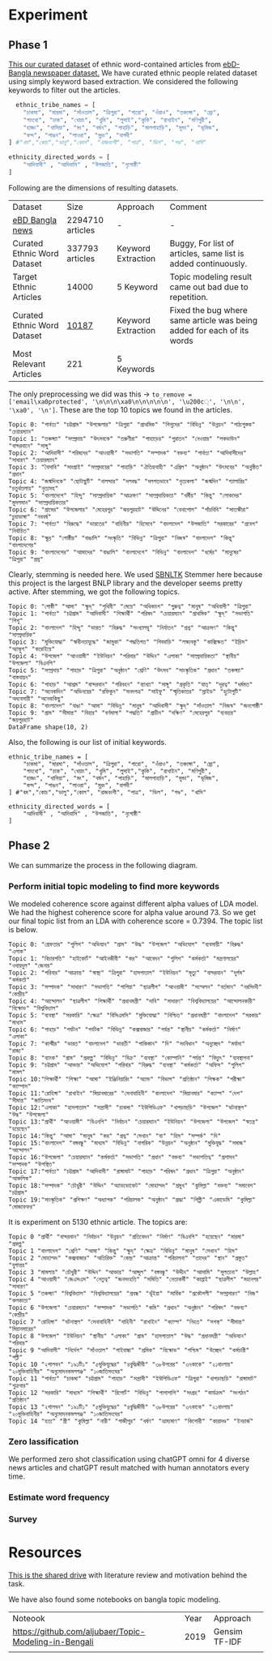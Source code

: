 * Experiment
** Phase 1
[[https://drive.google.com/drive/folders/1hVNusbqG1V_bV46qzrIVKRSIUHX2HnVA?usp=drive_link][This our curated dataset]] of ethnic word-contained articles from [[https://www.kaggle.com/datasets/ebiswas/bangla-largest-newspaper-dataset][ebD- Bangla newspaper dataset.]] We have curated ethnic people related dataset using simply keyword based extraction. We considered the following keywords to filter out the articles.
#+begin_src python
  ethnic_tribe_names = [
    "চাকমা", "মারমা", "সাঁওতাল", "ত্রিপুরা", "গারো", "ওঁরাও", "তঞ্চ্যঙ্গা", "ম্রো", 
    "পাংখো", "চাক", "খেয়াং", "খুমি", "লুসাই","কুকি", "রাখাইন", "মণিপুরী",
    "হাজং", "খাসিয়া", "মং", "বর্মন", "পাহাড়ি", "মালপাহাড়ি", "মুন্ডা", "ভূমিজ",
    "কন্দ", "পাঙন", "লাওরা", "মুরং", "বাগদী"
] #"বম","কোচ","ডালু","কোল", "রাজবংশী", "পাত্র", "ভিল", "গণ্ড", "খাসি"

ethnicity_directed_words = [
    "আদিবাসী" , "আদিবাসি" , "উপজাতি", "নৃগোষ্ঠী"
]
#+end_src

Following are the dimensions of resulting datasets.
| Dataset                     |             Size | Approach           | Comment                                                                |
| [[https://www.kaggle.com/datasets/ebiswas/bangla-largest-newspaper-dataset][eBD Bangla news]]             | 2294710 articles | -                  | -                                                                      |
| Curated Ethnic Word Dataset |  337793 articles | Keyword Extraction | Buggy, For list of articles, same list is added continuously.          |
| Target Ethnic Articles      |            14000 | 5 Keyword          | Topic modeling result came out bad due to repetition.                  |
| Curated Ethnic Word Dataset |            [[https://drive.google.com/file/d/1xiJXor4yKYnEyNPEdFhAQfOkl8tf4Gsz/view?usp=drive_link][10187]] | Keyword Extraction | Fixed the bug where same article was being added for each of its words |
| Most Relevant Articles      |              221 | 5 Keywords         |                                                                        |

The only preprocessing we did was this -> ~to_remove = ['email\xa0protected', '\n\n\n\xa0\n\n\n\n\n', '\u200c্', '\n\n', '\xa0', '\n']~. These are the top 10 topics we found in the articles.
#+begin_src text
Topic 0: "পার্বত্য" "চট্টগ্রাম" "উপজেলার" "ত্রিপুরা" "প্রাথমিক" "শিশুদের" "বিভিন্ন" "উন্নয়ন" "পাঠ্যপুস্তক" "চেয়ারম্যান"
Topic 1: "তঞ্চঙ্গ্যা" "সম্প্রদায়" "উৎসবকে" "তরুণীরা" "পাহাড়ের" "পুরাতন" "নেওয়ার" "লকডাউন" "বান্দরবানে" "সাঙ্গু"
Topic 2: "আদিবাসী" "পরিষদের" "আওয়ামী" "সভাপতি" "সম্পাদক" "বক্তব্য" "পার্বত্য" "আদিবাসীদের" "সাধারণ" "চেয়ারম্যান"
Topic 3: "বৈসাবি" "সাংগ্রাই" "সম্প্রদায়ের" "পাহাড়ি" "ঐতিহ্যবাহী" "এপ্রিল" "অনুষ্ঠান" "উৎসবের" "অনুষ্ঠিত" "প্রধান"
Topic 4: "জন্মদিনকে" "ছোটাছুটি" "নালন্দার" "দলবদ্ধ" "দলগতভাবে" "নৃত্যকলা" "জন্মদিন" "গ্যালারির" "চতুর্থতলায়" "নৃত্যসহ"
Topic 5: "বাংলাদেশে" "হিন্দু" "সাম্প্রদায়িক" "আক্রমণ" "সাম্প্রদায়িকতা" "ধর্মীয়" "কিন্তু" "লোকদের" "মুসলমান" "সাম্প্রদায়িকতার"
Topic 6: "গ্রামের" "উপজেলার" "মেহেরপুর" "জয়পুরহাট" "উদ্দিনের" "বেনাপোল" "পাঁচবিবি" "সাতক্ষীরা" "চুয়াডাঙ্গা" "নববর্ষ"
Topic 7: "পার্বত্য" "বিরুদ্ধে" "ভারতের" "বাহিনীর" "হিসেবে" "বাংলাদেশ" "উপজাতি" "সরকারের" "প্রবেশ" "নির্বাচিত"
Topic 8: "ক্ষুদ্র" "গোষ্ঠীর" "বাঙালি" "সংস্কৃতি" "বিভিন্ন" "ত্রিপুরা" "নিজস্ব" "বাংলাদেশ" "কিন্তু" "বাংলাদেশের"
Topic 9: "বাংলাদেশের" "আমাদের" "বাঙালি" "বাংলাদেশে" "বিভিন্ন" "বাংলাদেশ" "ধর্মের" "মানুষের" "ত্রিপুরা" "প্রশ্ন"
#+end_src

Clearly, stemming is needed here. We used [[https://github.com/Foysal87/sbnltk/blob/main/docs/Stemmer.md][SBNLTK]] Stemmer here because this project is the largest BNLP library and the developer seems pretty active. After stemming, we got the following topics.
#+begin_src text
Topic 0: "গোষ্ঠী" "আমা" "ক্ষুদ্" "পৃথিবী" "মেয়ে" "অধিকাংশ" "গুরুত্ব" "মানুষ" "অধিবাসী" "ত্রিপুরা"
Topic 1: "পার্বত্য" "চট্টগ্রাম" "আদিবাসী" "শিক্ষার্থী" "পরিষদ" "চেয়ারম্যান" "প্রাথমিক" "ক্ষুদ্" "সভাপতি" "শিশু"
Topic 2: "বাংলাদেশ" "হিন্দু" "ভারত" "বিরুদ্ধ" "সংখ্যালঘু" "নির্যাতন" "প্রশ্ন" "আক্রমণ" "কিন্তু" "সাম্প্রদায়িক"
Topic 3: "মুক্তিযোদ্ধা" "স্বাধীনতাযুদ্ধে" "জামুকা" "পদ্ধতিগত" "শিববাড়ি" "লক্ষ্যবস্তু" "কাক্সিক্ষত" "ইদ্রিস" "অ্যাম্বুশ" "করোইয়ে"
Topic 4: "উপজেল" "আওয়ামী" "ইউনিয়ন" "পরিবার" "উদ্দিন" "এলাকা" "সাম্প্রদায়িকতা" "স্থানীয়" "উপজেলা" "বিএনপি"
Topic 5: "সম্প্রদায়" "পাহাড়" "ত্রিপুরা" "অনুষ্ঠান" "শ্রেণি" "উৎসব" "সাংস্কৃতিক" "প্রধান" "তঞ্চঙ্গ্যা" "বাস্তবায়ন"
Topic 6: "পাহাড়" "আশ্রম" "বান্দরবান" "পরিবহন" "ব্যাখ্যা" "সাঙ্গু" "প্রকৃতি" "যাত্" "দূরত্ব" "ধর্মমত"
Topic 7: "অনেকদিন" "অভিনয়ের" "রফিকুন" "সনদপত্র" "সাইফু" "স্মৃতিকাতর" "স্লাইড" "হুটোপুটি" "অধ্যবসায়ী" "অনেককিছু"
Topic 8: "বাংলাদেশ" "বাঙা" "আমা" "বিভিন্ন" "মানুষ" "আদিবাসী" "ক্ষুদ্" "সাঁওতাল" "নিজস্ব" "জনগোষ্ঠী"
Topic 9: "গ্রাম" "সীমান্ত" "বিহার" "বর্ণমালা" "পদ্ধতি" "প্রাচীন" "দক্ষিণ" "মেহেরপুর" "ব্যবহার" "জয়পুরহাট"
DataFrame shape(10, 2)
#+end_src

Also, the following is our list of initial keywords.
#+begin_src text
ethnic_tribe_names = [
    "চাকমা", "মারমা", "সাঁওতাল", "ত্রিপুরা", "গারো", "ওঁরাও", "তঞ্চ্যঙ্গা", "ম্রো", 
    "পাংখো", "চাক", "খেয়াং", "খুমি", "লুসাই","কুকি", "রাখাইন", "মণিপুরী",
    "হাজং", "খাসিয়া", "মং", "বর্মন", "পাহাড়ি", "মালপাহাড়ি", "মুন্ডা", "ভূমিজ",
    "কন্দ", "পাঙন", "লাওরা", "মুরং", "বাগদী"
] #"বম","কোচ","ডালু","কোল", "রাজবংশী", "পাত্র", "ভিল", "গণ্ড", "খাসি"

ethnicity_directed_words = [
    "আদিবাসী" , "আদিবাসি" , "উপজাতি", "নৃগোষ্ঠী"
]
#+end_src

** Phase 2
We can summarize the process in the following diagram.
[[file:data/ethnic-article-finding-process.png]]
*** Perform initial topic modeling to find more keywords
We modeled coherence score against different alpha values of LDA model.
[[file:misc/alpha_value_10187.png]]
We had the highest coherence score for alpha value around 73. So we get our final topic list from an LDA with coherence score = 0.7394. The topic list is below.
#+begin_src text
Topic 0: "গ্রেফতার" "পুলিশ" "অভিযান" "গ্রাম" "উদ্ধ" "উপজেল" "অভিযোগ" "ব্যবসায়ী" "বিরুদ্ধ" "এলাক"
Topic 1: "বিচারপতি" "হাইকোর্ট" "আইনজীবী" "কর" "আবেদন" "পুলিশ" "কর্মকর্তা" "মন্ত্রণালয়ের" "ওবায়দুল" "জেনার"
Topic 2: "পরিবার" "আক্রান্ত" "স্বাস্থ্য" "ত্রিপুরা" "হাসপাতাল" "ইউনিয়ন" "মৃত্যু" "বান্দরবান" "দুর্গম" "কর্মকর্তা"
Topic 3: "সম্পাদক" "সাধারণ" "সভাপতি" "পাপিয়া" "ছাত্রলীগ" "আওয়ামী" "সম্মেলন" "বর্তমান" "নরসিংদী" "কেন্দ্রীয়"
Topic 4: "আন্দোলন" "ছাত্রলীগ" "শিক্ষার্থী" "প্রধানমন্ত্রী" "দাবি" "সাধারণ" "বিশ্ববিদ্যালয়ের" "আন্দোলনকারী" "বিক্ষোভ" "বিশ্ববিদ্যাল"
Topic 5: "ব্যবস্থা" "সরকারি" "ক্ষেত্র" "বিসিএমসি" "মুক্তিযোদ্ধা" "নিশ্চিত" "প্রধানমন্ত্রী" "বাংলাদেশ" "সরকার" "মাধ্যম"
Topic 6: "পাহাড়" "পর্যটন" "পর্যটক" "বিভিন্ন" "কক্সবাজার" "পর্যন্ত" "স্থানীয়" "কর্মকর্তা" "নির্মাণ" "এলাকা"
Topic 7: "কাশ্মীর" "ভারত" "বাংলাদেশ" "ভারতী" "পাকিস্তান" "দি" "সংবিধান" "অনুচ্ছেদ" "মর্যাদা" "রাজ্য"
Topic 8: "ব্যাংক" "গ্রাম" "প্রকল্প" "বিভিন্ন" "বিক্র" "ব্যবস্থা" "কোম্পানি" "পর্যন্ত" "বিদ্যুৎ" "ব্যবস্থাপনা"
Topic 9: "চট্টগ্রাম" "আক্তার" "অভিযোগ" "পরিবার" "বিরুদ্ধ" "ব্যবস্থা" "কর্মকর্তা" "অফিস" "পুলিশ" "মামল"
Topic 10:"শিক্ষার্থী" "শিক্ষা" "আমা" "ইঞ্জিনিয়ারিং" "অ্যান্ড" "বিভাগ" "প্রতিষ্ঠান" "শিক্ষক" "পরীক্ষা" "ক্যাম্পাস"
Topic 11:"রোহিঙ্গা" "রাখাইন" "মিয়ানমারের" "সেনাবাহিনী" "বাংলাদেশ" "মিয়ানমার" "ক্যাম্প" "দেশ" "সীমান্ত" "জাতিসংঘ"
Topic 12:"এলাকা" "হাসপাতাল" "সন্ত্রাসী" "চাকমা" "ইউপিডিএফ" "খাগড়াছড়ি" "উপজেল" "ঘটনাস্থল" "উদ্ধ" "উপজেলা"
Topic 13:"প্রার্থী" "আওয়ামী" "বিএনপি" "নির্বাচন" "চেয়ারম্যান" "ইউনিয়ন" "উপজেলা" "উপজেল" "স্বতন্ত্র" "হয়েছেন"
Topic 14:"কিন্তু" "আমা" "মানুষ" "কর" "প্রশ্ন" "সেখান" "যা" "হিস" "সম্পর্ক" "দি"
Topic 15:"বাংলাদেশ" "বঙ্গবন্ধু" "মাধ্যম" "বিভিন্ন" "নাগরিক" "উন্নয়ন" "অনুষ্ঠান" "মুক্তিযুদ্ধ" "সমাজ" "আন্দোলন"
Topic 16:"উপজেলা" "চেয়ারম্যান" "কর্মকর্তা" "সভাপতি" "প্রধান" "বক্তব্য" "সভাপতিত্ব" "প্রশাসন" "সম্পাদক" "উপস্থিত"
Topic 17:"পার্বত্য" "চট্টগ্রাম" "আদিবাসী" "রাঙ্গামাট" "পাহাড়" "পরিষদ" "প্রধান" "ত্রিপুরা" "অনুষ্ঠান" "আঞ্চলিক"
Topic 18:"সম্পাদক" "চৌধুরী" "উদ্দিন" "অ্যাডভোকেট" "মোহাম্মদ" "প্রমুখ" "কুমিল্লা" "বক্তব্য" "সমাবেশ" "চট্টগ্রাম"
Topic 19:"সাংস্কৃতিক" "প্রশিক্ষণ" "অধ্যাপক" "পরিচালক" "অনুষ্ঠান" "শ্রদ্ধা" "শিল্পী" "একাডেমি" "কুমিল্লা" "মোজাফফর"
#+end_src


It is experiment on 5130 ethnic article. The topics are:
#+begin_src text
Topic 0 "প্রার্থী" "বান্দরবান" "নির্বাচন" "উন্নয়ন" "প্রতিবেদন" "নির্মাণ" "বিএনপি" "হয়েছেন" "মারমা" "প্রকল্প"
Topic 1 "বাংলাদেশ" "শ্রেণি" "আমা" "কিন্তু" "ক্ষুদ্" "ক্ষেত্র" "বিভিন্ন" "মানুষ" "সেখান" "হিস"
Topic 2 "মোহাম্মদ" "কক্সবাজার" "অতিরিক্ত" "কেন্দ্র" "আক্রান্ত" "পরিচালনা" "তাদের" "স্থান" "প্রস্তুত" "যুগান্তর"
Topic 3 "মামলায়" "চৌধুরী" "উদ্দিন" "আক্তার" "আব্দুল" "বঙ্গবন্ধু" "উদ্দীন" "আসামি" "সুলতানা" "উল্লাহ"
Topic 4 "আওয়ামী" "জেএসএস" "নেতৃত্ব" "জনসংহতি" "সমিতি" "নেতাকর্মী" "কাপ্তাই" "ছাত্রলীগ" "মহানগর" "সাধারণ"
Topic 5 "তঞ্চঙ্গ্যা" "বিশ্ববিদ্যাল" "বিশ্ববিদ্যালয়ের" "প্রবন্ধ" "ভূঁইয়া" "সার্বিক" "প্রকৌশলী" "সম্প্রসারণ" "নিজ" "কলকাতা"
Topic 6 "উপজেলা" "চেয়ারম্যান" "সম্পাদক" "সভাপতি" "কমি" "প্রধান" "অনুষ্ঠান" "পরিষদ" "বক্তব্য" "কেন্দ্রীয়"
Topic 7 "রোহিঙ্গা" "ঘটনাস্থল" "সেনাবাহিনী" "বাহিনী" "রাখাইন" "ক্যাম্প" "নিহত" "সশস্ত্" "সীমান্ত" "মিয়ানমারের"
Topic 8 "উপজেল" "ইউনিয়ন" "স্থানীয়" "এলাকা" "গ্রাম" "হাসপাতাল" "উদ্ধ" "প্রধানমন্ত্রী" "অভিযান" "পরিবার"
Topic 9 "আদিবাসী" "নির্দেশ" "সাঁওতাল" "গাইবান্ধা" "শ্রমিক" "বিক্ষোভ" "পশ্চিম" "উচ্ছেদ" "কর্মচারী" "পল্লী"
Topic 10 "২শালবন" "১৯১টি১" "৫মুক্তিযুদ্ধের" "৪বুদ্ধিজীবী" "৩৮উপরের" "৩৭কাকে" "২১বাংলায়" "২০মুক্তিবাহিনীর" "অনুমোদনকমলগঞ্জ" "১০জাতিসংঘের"
Topic 11 "পার্বত্য" "চাকমা" "চট্টগ্রাম" "পাহাড়" "সন্ত্রাসী" "ইউপিডিএফ" "ত্রিপুরা" "খাগড়াছড়ি" "রাঙ্গামাট" "শুক্রবার"
Topic 12 "সরকারি" "মাধ্যম" "শিক্ষার্থী" "রিপোর্ট" "বিভিন্ন" "পাশাপাশি" "সংগ্রহ" "কার্যক্রম" "সংগঠন" "প্রতিষ্ঠান"
Topic 13 "২শালবন" "১৯১টি১" "৫মুক্তিযুদ্ধের" "৪বুদ্ধিজীবী" "৩৮উপরের" "৩৭কাকে" "২১বাংলায়" "২০মুক্তিবাহিনীর" "অনুমোদনকমলগঞ্জ" "১০জাতিসংঘের"
Topic 14 "হত্য" "স্ত্রী" "কুমিল্লা" "নারী" "গাজীপুর" "ধর্ষণ" "ভ্রাম্যমাণ" "কিশোরী" "কারাদণ্ড" "ইনচার্জ"
#+end_src
*** Zero lassification
We performed zero shot classification using chatGPT omni for 4 diverse news articles and chatGPT result matched with human annotators every time.
*** Estimate word frequency
*** Survey
* Resources
[[https://drive.google.com/drive/folders/1hVNusbqG1V_bV46qzrIVKRSIUHX2HnVA?usp=drive_link][This is the shared drive]] with literature review and motivation behind the task.

We have also found some notebooks on bangla topic modeling.

| Noteook                                               | Year | Approach      |
| [[https://github.com/aljubaer/Topic-Modeling-in-Bengali]] | 2019 | Gensim TF-IDF |
|                                                       |      |               |
